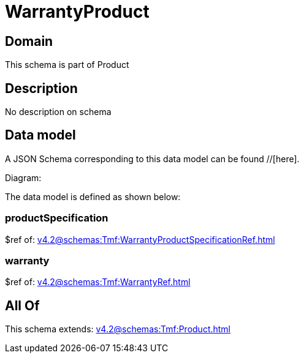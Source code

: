 = WarrantyProduct

[#domain]
== Domain

This schema is part of Product

[#description]
== Description
No description on schema


[#data_model]
== Data model

A JSON Schema corresponding to this data model can be found //[here].

Diagram:


The data model is defined as shown below:


=== productSpecification
$ref of: xref:v4.2@schemas:Tmf:WarrantyProductSpecificationRef.adoc[]


=== warranty
$ref of: xref:v4.2@schemas:Tmf:WarrantyRef.adoc[]


[#all_of]
== All Of

This schema extends: xref:v4.2@schemas:Tmf:Product.adoc[]
